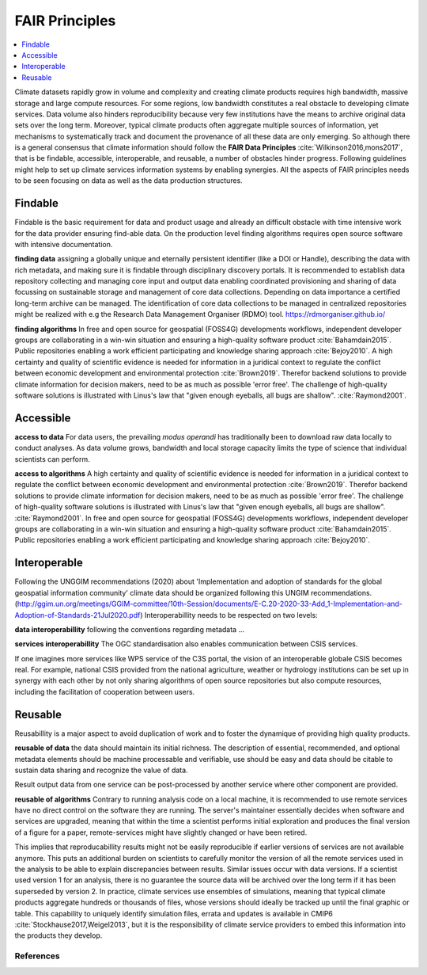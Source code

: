 .. _guide_fair:

FAIR Principles
===============

.. contents::
    :local:
    :depth: 1


Climate datasets rapidly grow in volume and complexity and creating climate products requires high bandwidth, massive storage and large compute resources. For some regions, low bandwidth constitutes a real obstacle to developing climate services. Data volume also hinders reproducibility because very few institutions have the means to archive original data sets over the long term. Moreover, typical climate products often aggregate multiple sources of information, yet mechanisms to systematically track and document the provenance of all these data are only emerging. So although there is a general consensus that climate information should follow the **FAIR Data Principles** :cite:`Wilkinson2016,mons2017`, that is be findable, accessible, interoperable, and reusable, a number of obstacles hinder progress. Following guidelines might help to set up climate services information systems by enabling synergies. All the aspects of FAIR principles needs to be seen focusing on data as well as the data production structures.

.. _findable:

Findable
--------

Findable is the basic requirement for data and product usage and already an difficult obstacle with time intensive work for the data provider ensuring find-able data. On the production level finding algorithms requires open source software with intensive documentation.

**finding data**
assigning a globally unique and eternally persistent identifier (like a DOI or Handle), describing the data with rich metadata, and making sure it is findable through disciplinary discovery portals. It is recommended to establish data repository collecting and managing core input and output data enabling coordinated provisioning and sharing of data focussing on sustainable storage and management of core data collections. Depending on data importance a certified long-term archive can be managed. The identification of core data collections to be managed in centralized repositories might be realized with e.g the Research Data Management Organiser (RDMO) tool. https://rdmorganiser.github.io/

**finding algorithms**
In free and open source for geospatial (FOSS4G) developments workflows, independent developer groups are collaborating in a win-win situation and ensuring a high-quality software product :cite:`Bahamdain2015`. Public repositories enabling a work efficient participating and knowledge sharing approach :cite:`Bejoy2010`. A high certainty and quality of scientific evidence is needed for information in a juridical context to regulate the conflict between economic development and environmental protection :cite:`Brown2019`. Therefor backend solutions to provide climate information for decision makers, need to be as much as possible 'error free'. The challenge of high-quality software solutions is illustrated with Linus's law that "given enough eyeballs, all bugs are shallow". :cite:`Raymond2001`.

.. _accessible:

Accessible
----------

**access to data**
For data users, the prevailing *modus operandi* has traditionally been to download raw data locally to conduct analyses. As data volume grows, bandwidth and local storage capacity limits the type of science that individual scientists can perform.

**access to algorithms**
A high certainty and quality of scientific evidence is needed for information in a juridical context to regulate the conflict between economic development and environmental protection :cite:`Brown2019`. Therefor backend solutions to provide climate information for decision makers, need to be as much as possible 'error free'. The challenge of high-quality software solutions is illustrated with Linus's law that "given enough eyeballs, all bugs are shallow". :cite:`Raymond2001`. In free and open source for geospatial (FOSS4G) developments workflows, independent developer groups are collaborating in a win-win situation and ensuring a high-quality software product :cite:`Bahamdain2015`. Public repositories enabling a work efficient participating and knowledge sharing approach :cite:`Bejoy2010`.

.. _interoperable:

Interoperable
-------------

Following the UNGGIM recommendations (2020) about 'Implementation and adoption of standards for the global geospatial information community' climate data should be organized following this UNGIM recommendations.  (http://ggim.un.org/meetings/GGIM-committee/10th-Session/documents/E-C.20-2020-33-Add_1-Implementation-and-Adoption-of-Standards-21Jul2020.pdf)
Interoperabillity needs to be respected on two levels:

**data interoperabillity**
following the conventions regarding metadata ...

**services interoperabillity**
The OGC standardisation also enables communication between CSIS services.

If one imagines more services like WPS service of the C3S portal, the vision of an interoperable globale CSIS becomes real. For example, national CSIS provided from the national agriculture, weather or hydrology institutions can be set up in synergy with each other by not only sharing algorithms of open source repositories but also compute resources, including the facilitation of cooperation between users.

.. _reusable:

Reusable
--------
Reusabillity is a major aspect to avoid duplication of work and to foster the dynamique of providing high quality products.

**reusable of data**
the data should maintain its initial richness. The description of essential, recommended, and optional metadata elements should be machine processable and verifiable, use should be easy and data should be citable to sustain data sharing and recognize the value of data.

Result output data from one service can be post-processed by another service where other component are provided.

**reusable of algorithms**
Contrary to running analysis code on a local machine, it is recommended to use remote services have no direct control on the software they are running. The server's maintainer essentially decides when software and services are upgraded, meaning that within the time a scientist performs initial exploration and produces the final version of a figure for a paper, remote-services might have slightly changed or have been retired.

This implies that reproducabillity results might not be easily reproducible if earlier versions of services are not available anymore. This puts an additional burden on scientists to carefully monitor the version of all the remote services used in the analysis to be able to explain discrepancies between results. Similar issues occur with data versions. If a scientist used version 1 for an analysis, there is no guarantee the source data will be archived over the long term if it has been superseded by version 2. In practice, climate services use ensembles of simulations, meaning that typical climate products aggregate hundreds or thousands of files, whose versions should ideally be tracked up until the final graphic or table. This capability to uniquely identify simulation files, errata and updates is available in CMIP6 :cite:`Stockhause2017,Weigel2013`, but it is the responsibility of climate service providers to embed this information into the products they develop.


.. _bib_guide_fair:

References
..........

.. bibliography:: bib_guide_fair.bib
